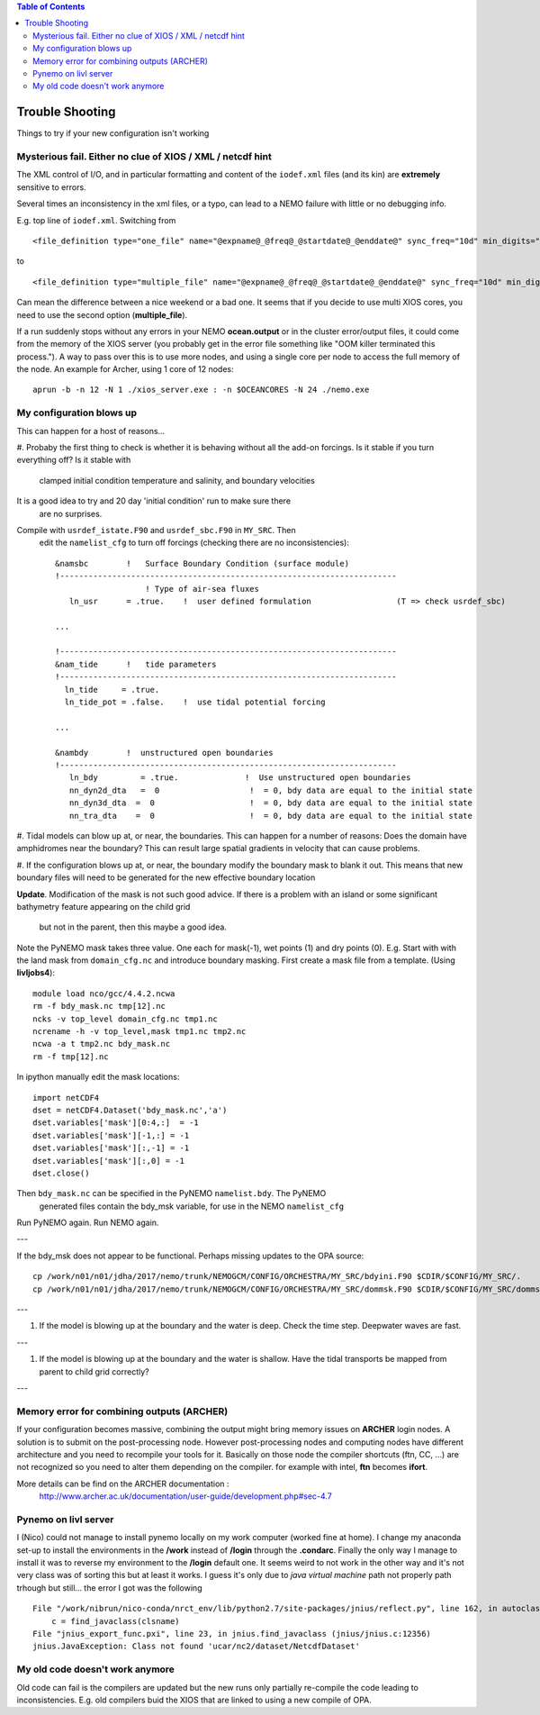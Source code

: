 .. contents:: Table of Contents

*****
Trouble Shooting
*****

Things to try if your new configuration isn't working

Mysterious fail. Either no clue of XIOS / XML / netcdf hint
===========================================================

The XML control of I/O, and in particular formatting and content of the ``iodef.xml`` files (and its kin) are **extremely** sensitive to errors.

Several times an inconsistency in the xml files, or a typo, can lead to a NEMO failure with little or no debugging info.

E.g. top line of ``iodef.xml``. Switching from ::

    <file_definition type="one_file" name="@expname@_@freq@_@startdate@_@enddate@" sync_freq="10d" min_digits="4">

to ::

    <file_definition type="multiple_file" name="@expname@_@freq@_@startdate@_@enddate@" sync_freq="10d" min_digits="4">

Can mean the difference between a nice weekend or a bad one. It seems that if you decide to use multi XIOS cores, you need
to use the second option (**multiple_file**).


If a run suddenly stops without any errors in your NEMO **ocean.output** or in the cluster error/output files, it could
come from the memory of the XIOS server (you probably get in the error file something like "OOM killer terminated this process.").
A way to pass over this is to use more nodes, and using a single core per node to access the full memory of the node.
An example for Archer, using 1 core of 12 nodes: ::

   aprun -b -n 12 -N 1 ./xios_server.exe : -n $OCEANCORES -N 24 ./nemo.exe


My configuration blows up
=========================

This can happen for a host of reasons...

#. Probaby the first thing to check is whether it is behaving without all the
add-on forcings. Is it stable if you turn everything off? Is it stable with
 clamped initial condition temperature and salinity, and boundary velocities
It is a good idea to try and 20 day 'initial condition' run to make sure there
 are no surprises.

Compile with ``usrdef_istate.F90`` and  ``usrdef_sbc.F90`` in ``MY_SRC``. Then
 edit the ``namelist_cfg`` to turn off forcings (checking there are no inconsistencies)::

  &namsbc        !   Surface Boundary Condition (surface module)
  !-----------------------------------------------------------------------
                     ! Type of air-sea fluxes
     ln_usr      = .true.    !  user defined formulation                  (T => check usrdef_sbc)

  ...

  !-----------------------------------------------------------------------
  &nam_tide      !   tide parameters
  !-----------------------------------------------------------------------
    ln_tide     = .true.
    ln_tide_pot = .false.    !  use tidal potential forcing

  ...

  &nambdy        !  unstructured open boundaries
  !-----------------------------------------------------------------------
     ln_bdy         = .true.              !  Use unstructured open boundaries
     nn_dyn2d_dta   =  0                   !  = 0, bdy data are equal to the initial state
     nn_dyn3d_dta  =  0                    !  = 0, bdy data are equal to the initial state
     nn_tra_dta    =  0                    !  = 0, bdy data are equal to the initial state


#. Tidal models can blow up at, or near, the boundaries. This can happen for a number
of reasons: Does the domain have amphidromes near the boundary? This can result
large spatial gradients in velocity that can cause problems.


#. If the configuration blows up at, or near, the boundary modify the boundary mask to blank it out.
This means that new boundary files will need to be generated for the new effective boundary location

**Update**. Modification of the mask is not such good advice. If there is a problem
with an island or some significant bathymetry feature appearing on the child grid
 but not in the parent, then this maybe a good idea.
Note the PyNEMO mask takes three value. One each for mask(-1), wet points (1) and dry points (0).
E.g. Start with with the land mask from ``domain_cfg.nc`` and introduce boundary masking. First
create a mask file from a template. (Using **livljobs4**)::

  module load nco/gcc/4.4.2.ncwa
  rm -f bdy_mask.nc tmp[12].nc
  ncks -v top_level domain_cfg.nc tmp1.nc
  ncrename -h -v top_level,mask tmp1.nc tmp2.nc
  ncwa -a t tmp2.nc bdy_mask.nc
  rm -f tmp[12].nc

In ipython manually edit the mask locations::

  import netCDF4
  dset = netCDF4.Dataset('bdy_mask.nc','a')
  dset.variables['mask'][0:4,:]  = -1
  dset.variables['mask'][-1,:] = -1
  dset.variables['mask'][:,-1] = -1
  dset.variables['mask'][:,0] = -1
  dset.close()

Then ``bdy_mask.nc`` can be specified in the PyNEMO ``namelist.bdy``. The PyNEMO
 generated files contain the bdy_msk variable, for use in the NEMO ``namelist_cfg``

Run PyNEMO again. Run NEMO again.

---

If the bdy_msk does not appear to be functional. Perhaps missing updates to the
OPA source::

  cp /work/n01/n01/jdha/2017/nemo/trunk/NEMOGCM/CONFIG/ORCHESTRA/MY_SRC/bdyini.F90 $CDIR/$CONFIG/MY_SRC/.
  cp /work/n01/n01/jdha/2017/nemo/trunk/NEMOGCM/CONFIG/ORCHESTRA/MY_SRC/dommsk.F90 $CDIR/$CONFIG/MY_SRC/dommsk.F90

---

#. If the model is blowing up at the boundary and the water is deep. Check the time step. Deepwater waves are fast.

---

#. If the model is blowing up at the boundary and the water is shallow. Have the tidal transports be mapped from parent to child grid correctly?

---


Memory error for combining outputs (ARCHER)
===========================================

If your configuration becomes massive, combining the output might bring memory issues on **ARCHER** login nodes.
A solution is to submit on the post-processing node. However post-processing nodes and computing nodes have different
architecture and you need to recompile your tools for it. Basically on those node the compiler shortcuts (ftn, CC, ...)
are not recognized so you need to alter them depending on the compiler. for example with intel, **ftn** becomes **ifort**.


More details can be find on the ARCHER documentation :
   http://www.archer.ac.uk/documentation/user-guide/development.php#sec-4.7


Pynemo on livl server
=====================

I (Nico) could not manage to install pynemo locally on my work computer (worked fine at home). I change my anaconda set-up to install the
environments in the **/work** instead of **/login** through the **.condarc**. Finally the only way I manage to install it was to reverse
my environment to the **/login** default one. It seems weird to not work in the other way and it's not very class was of sorting this but
at least it works. I guess it's only due to *java virtual machine* path not properly path trhough but still... the error I got was the
following ::

   File "/work/nibrun/nico-conda/nrct_env/lib/python2.7/site-packages/jnius/reflect.py", line 162, in autoclass
       c = find_javaclass(clsname)
   File "jnius_export_func.pxi", line 23, in jnius.find_javaclass (jnius/jnius.c:12356)
   jnius.JavaException: Class not found 'ucar/nc2/dataset/NetcdfDataset'




My old code doesn't work anymore
================================

Old code can fail is the compilers are updated but the new runs only partially re-compile the code leading to inconsistencies.
E.g. old compilers buid the XIOS that are linked to using a new compile of OPA.
